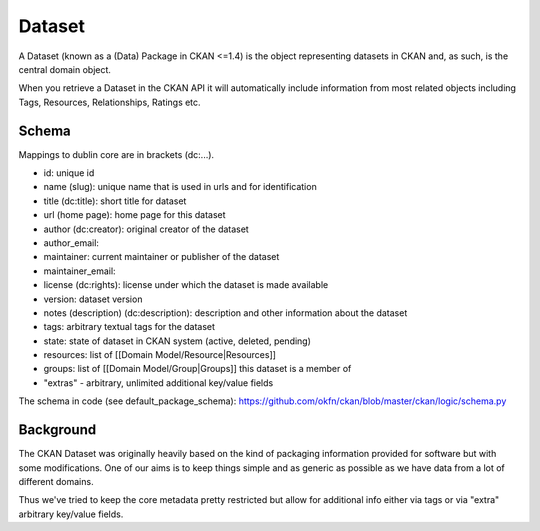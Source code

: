 =======
Dataset
=======

A Dataset (known as a (Data) Package in CKAN <=1.4) is the object representing
datasets in CKAN and, as such, is the central domain object.

When you retrieve a Dataset in the CKAN API it will automatically include
information from most related objects including Tags, Resources, Relationships,
Ratings etc.

Schema
======

Mappings to dublin core are in brackets (dc:...).

* id: unique id
* name (slug): unique name that is used in urls and for identification
* title (dc:title): short title for dataset
* url (home page): home page for this dataset
* author (dc:creator): original creator of the dataset
* author_email: 
* maintainer: current maintainer or publisher of the dataset
* maintainer_email:
* license (dc:rights): license under which the dataset is made available
* version: dataset version
* notes (description) (dc:description): description and other information about the dataset
* tags: arbitrary textual tags for the dataset
* state: state of dataset in CKAN system (active, deleted, pending)
* resources: list of [[Domain Model/Resource|Resources]]
* groups: list of [[Domain Model/Group|Groups]] this dataset is a member of
* "extras" - arbitrary, unlimited additional key/value fields

The schema in code (see default_package_schema):
https://github.com/okfn/ckan/blob/master/ckan/logic/schema.py

Background
==========

The CKAN Dataset was originally heavily based on the kind of packaging
information provided for software but with some modifications. One of our aims
is to keep things simple and as generic as possible as we have data from a lot
of different domains.

Thus we've tried to keep the core metadata pretty restricted but allow for
additional info either via tags or via "extra" arbitrary key/value fields.

